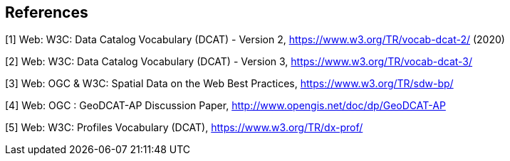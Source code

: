== References

[[DCAT]]
[1] Web: W3C: Data Catalog Vocabulary (DCAT) - Version 2, https://www.w3.org/TR/vocab-dcat-2/ (2020)

[[DCAT3]]
[2] Web: W3C: Data Catalog Vocabulary (DCAT) - Version 3, https://www.w3.org/TR/vocab-dcat-3/

[[SDWBP]]
[3]  Web: OGC & W3C: Spatial Data on the Web Best Practices, https://www.w3.org/TR/sdw-bp/

[[GeoDCAT-AP]]
[4] Web: OGC : GeoDCAT-AP Discussion Paper, http://www.opengis.net/doc/dp/GeoDCAT-AP

[[PROF]]
[5] Web: W3C: Profiles Vocabulary (DCAT), https://www.w3.org/TR/dx-prof/

